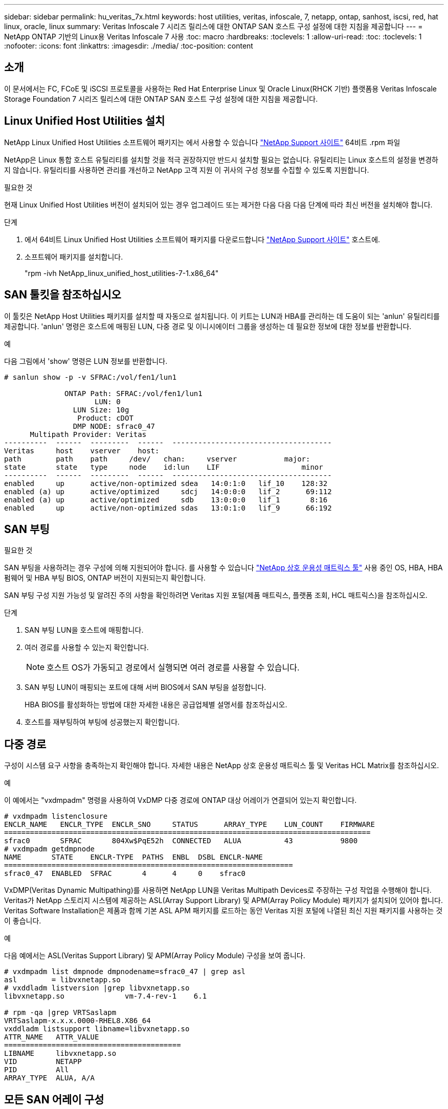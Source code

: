 ---
sidebar: sidebar 
permalink: hu_veritas_7x.html 
keywords: host utilities, veritas, infoscale, 7, netapp, ontap, sanhost, iscsi, red, hat linux, oracle, linux 
summary: Veritas Infoscale 7 시리즈 릴리스에 대한 ONTAP SAN 호스트 구성 설정에 대한 지침을 제공합니다 
---
= NetApp ONTAP 기반의 Linux용 Veritas Infoscale 7 사용
:toc: macro
:hardbreaks:
:toclevels: 1
:allow-uri-read: 
:toc: 
:toclevels: 1
:nofooter: 
:icons: font
:linkattrs: 
:imagesdir: ./media/
:toc-position: content




== 소개

이 문서에서는 FC, FCoE 및 iSCSI 프로토콜을 사용하는 Red Hat Enterprise Linux 및 Oracle Linux(RHCK 기반) 플랫폼용 Veritas Infoscale Storage Foundation 7 시리즈 릴리스에 대한 ONTAP SAN 호스트 구성 설정에 대한 지침을 제공합니다.



== Linux Unified Host Utilities 설치

NetApp Linux Unified Host Utilities 소프트웨어 패키지는 에서 사용할 수 있습니다 link:https://mysupport.netapp.com/site/products/all/details/hostutilities/downloads-tab["NetApp Support 사이트"^] 64비트 .rpm 파일

NetApp은 Linux 통합 호스트 유틸리티를 설치할 것을 적극 권장하지만 반드시 설치할 필요는 없습니다. 유틸리티는 Linux 호스트의 설정을 변경하지 않습니다. 유틸리티를 사용하면 관리를 개선하고 NetApp 고객 지원 이 귀사의 구성 정보를 수집할 수 있도록 지원합니다.

.필요한 것
현재 Linux Unified Host Utilities 버전이 설치되어 있는 경우 업그레이드 또는 제거한 다음 다음 다음 단계에 따라 최신 버전을 설치해야 합니다.

.단계
. 에서 64비트 Linux Unified Host Utilities 소프트웨어 패키지를 다운로드합니다 https://mysupport.netapp.com/site/products/all/details/hostutilities/downloads-tab["NetApp Support 사이트"^] 호스트에.
. 소프트웨어 패키지를 설치합니다.
+
"rpm -ivh NetApp_linux_unified_host_utilities-7-1.x86_64"





== SAN 툴킷을 참조하십시오

이 툴킷은 NetApp Host Utilities 패키지를 설치할 때 자동으로 설치됩니다. 이 키트는 LUN과 HBA를 관리하는 데 도움이 되는 'anlun' 유틸리티를 제공합니다. 'anlun' 명령은 호스트에 매핑된 LUN, 다중 경로 및 이니시에이터 그룹을 생성하는 데 필요한 정보에 대한 정보를 반환합니다.

.예
다음 그림에서 'show' 명령은 LUN 정보를 반환합니다.

[listing]
----
# sanlun show -p -v SFRAC:/vol/fen1/lun1

              ONTAP Path: SFRAC:/vol/fen1/lun1
                     LUN: 0
                LUN Size: 10g
                 Product: cDOT
                DMP NODE: sfrac0_47
      Multipath Provider: Veritas
----------  ------  ---------  ------  -------------------------------------
Veritas     host    vserver    host:
path        path    path     /dev/   chan:     vserver           major:
state       state   type     node    id:lun    LIF                   minor
----------  ------  ---------  ------  -------------------------------------
enabled     up      active/non-optimized sdea   14:0:1:0   lif_10    128:32
enabled (a) up      active/optimized     sdcj   14:0:0:0   lif_2      69:112
enabled (a) up      active/optimized     sdb    13:0:0:0   lif_1       8:16
enabled     up      active/non-optimized sdas   13:0:1:0   lif_9      66:192
----


== SAN 부팅

.필요한 것
SAN 부팅을 사용하려는 경우 구성에 의해 지원되어야 합니다. 를 사용할 수 있습니다 https://mysupport.netapp.com/matrix/imt.jsp?components=65623;64703;&solution=1&isHWU&src=IMT["NetApp 상호 운용성 매트릭스 툴"^] 사용 중인 OS, HBA, HBA 펌웨어 및 HBA 부팅 BIOS, ONTAP 버전이 지원되는지 확인합니다.

SAN 부팅 구성 지원 가능성 및 알려진 주의 사항을 확인하려면 Veritas 지원 포털(제품 매트릭스, 플랫폼 조회, HCL 매트릭스)을 참조하십시오.

.단계
. SAN 부팅 LUN을 호스트에 매핑합니다.
. 여러 경로를 사용할 수 있는지 확인합니다.
+

NOTE: 호스트 OS가 가동되고 경로에서 실행되면 여러 경로를 사용할 수 있습니다.

. SAN 부팅 LUN이 매핑되는 포트에 대해 서버 BIOS에서 SAN 부팅을 설정합니다.
+
HBA BIOS를 활성화하는 방법에 대한 자세한 내용은 공급업체별 설명서를 참조하십시오.

. 호스트를 재부팅하여 부팅에 성공했는지 확인합니다.




== 다중 경로

구성이 시스템 요구 사항을 충족하는지 확인해야 합니다. 자세한 내용은 NetApp 상호 운용성 매트릭스 툴 및 Veritas HCL Matrix를 참조하십시오.

.예
이 예에서는 "vxdmpadm" 명령을 사용하여 VxDMP 다중 경로에 ONTAP 대상 어레이가 연결되어 있는지 확인합니다.

[listing]
----
# vxdmpadm listenclosure
ENCLR_NAME   ENCLR_TYPE  ENCLR_SNO     STATUS      ARRAY_TYPE    LUN_COUNT    FIRMWARE
=====================================================================================
sfrac0       SFRAC       804Xw$PqE52h  CONNECTED   ALUA          43           9800
# vxdmpadm getdmpnode
NAME       STATE    ENCLR-TYPE  PATHS  ENBL  DSBL ENCLR-NAME
===================================================================
sfrac0_47  ENABLED  SFRAC       4      4     0    sfrac0
----
VxDMP(Veritas Dynamic Multipathing)를 사용하면 NetApp LUN을 Veritas Multipath Devices로 주장하는 구성 작업을 수행해야 합니다. Veritas가 NetApp 스토리지 시스템에 제공하는 ASL(Array Support Library) 및 APM(Array Policy Module) 패키지가 설치되어 있어야 합니다. Veritas Software Installation은 제품과 함께 기본 ASL APM 패키지를 로드하는 동안 Veritas 지원 포털에 나열된 최신 지원 패키지를 사용하는 것이 좋습니다.

.예
다음 예에서는 ASL(Veritas Support Library) 및 APM(Array Policy Module) 구성을 보여 줍니다.

[listing]
----
# vxdmpadm list dmpnode dmpnodename=sfrac0_47 | grep asl
asl        = libvxnetapp.so
# vxddladm listversion |grep libvxnetapp.so
libvxnetapp.so              vm-7.4-rev-1    6.1

# rpm -qa |grep VRTSaslapm
VRTSaslapm-x.x.x.0000-RHEL8.X86_64
vxddladm listsupport libname=libvxnetapp.so
ATTR_NAME   ATTR_VALUE
=========================================
LIBNAME     libvxnetapp.so
VID         NETAPP
PID         All
ARRAY_TYPE  ALUA, A/A
----


== 모든 SAN 어레이 구성

모든 SAN 어레이(ASA) 구성에서 지정된 LUN(논리 유닛)에 대한 모든 경로가 활성 및 최적화됩니다. 즉, 모든 경로를 통해 동시에 I/O를 처리할 수 있으므로 성능이 향상됩니다.

.예
다음 예는 ONTAP LUN에 대한 올바른 출력을 표시합니다.

[listing]
----
# vxdmpadm getsubpaths dmpnodename-sfrac0_47
NAME  STATE[A]   PATH-TYPE[M]   CTLR-NAME   ENCLR-TYPE  ENCLR-NAME  ATTRS  PRIORITY
===================================================================================
sdas  ENABLED (A)    Active/Optimized c13   SFRAC       sfrac0     -      -
sdb   ENABLED(A) Active/Optimized     c14   SFRAC       sfrac0     -      -
sdcj  ENABLED(A)  Active/Optimized     c14   SFRAC       sfrac0     -      -
sdea  ENABLED (A)    Active/Optimized c14   SFRAC       sfrac0     -
----

NOTE: 단일 LUN에 너무 많은 경로를 사용하지 마십시오. 경로가 4개 이상 필요하지 않습니다. 8개 이상의 경로로 인해 스토리지 장애가 발생했을 때 경로 문제가 발생할 수 있습니다.



=== 비 ASA 구성

비 ASA 구성의 경우 우선 순위가 서로 다른 두 개의 경로 그룹이 있어야 합니다. 우선순위가 높은 경로는 Active/Optimized이며, 이는 애그리게이트는 컨트롤러가 서비스를 제공하는 것을 의미합니다. 우선 순위가 낮은 경로는 활성 경로이지만 다른 컨트롤러에서 서비스되기 때문에 최적화되지 않습니다. 최적화되지 않은 경로는 최적화된 경로를 사용할 수 없는 경우에만 사용됩니다.

.예
다음 예는 두 개의 Active/Optimized 경로와 두 개의 Active/Non-Optimized 경로가 있는 ONTAP LUN에 대한 올바른 출력을 표시합니다.

[listing]
----
# vxdmpadm getsubpaths dmpnodename-sfrac0_47
NAME  STATE[A]   PATH-TYPE[M]   CTLR-NAME   ENCLR-TYPE  ENCLR-NAME  ATTRS  PRIORITY
===================================================================================
sdas  ENABLED     Active/Non-Optimized c13   SFRAC       sfrac0     -      -
sdb   ENABLED(A)  Active/Optimized     c14   SFRAC       sfrac0     -      -
sdcj  ENABLED(A)  Active/Optimized     c14   SFRAC       sfrac0     -      -
sdea  ENABLED     Active/Non-Optimized c14   SFRAC       sfrac0     -      -
----

NOTE: 단일 LUN에 너무 많은 경로를 사용하지 마십시오. 경로가 4개 이상 필요하지 않습니다. 8개 이상의 경로로 인해 스토리지 장애가 발생했을 때 경로 문제가 발생할 수 있습니다.



=== 권장 설정



==== Veritas 다중 경로에 대한 설정

NetApp은 스토리지 페일오버 작업에서 최적의 시스템 구성을 위해 다음과 같은 Veritas VxDMP 조정 기능을 권장합니다.

[cols="2*"]
|===
| 매개 변수 | 설정 


| dmp_lun_retry_timeout입니다 | 60 


| dmp_path_age입니다 | 120 


| dmp_restore_interval입니다 | 60 
|===
DMP 툰은 다음과 같이 "vxdmpadm" 명령을 사용하여 온라인으로 설정됩니다.

'#vxdmpadm settune dmp_tunable=value'

이러한 조정 가능한 값은 '#vxdmpadm gettune'을 사용하여 동적으로 확인할 수 있습니다.

.예
다음 예는 SAN 호스트의 효과적인 VxDMP 조정 기능을 보여줍니다.

[listing]
----
# vxdmpadm gettune

Tunable                    Current Value    Default Value
dmp_cache_open                      on                on
dmp_daemon_count                    10                10
dmp_delayq_interval                 15                15
dmp_display_alua_states             on                on
dmp_fast_recovery                   on                on
dmp_health_time                     60                60
dmp_iostats_state              enabled           enabled
dmp_log_level                        1                 1
dmp_low_impact_probe                on                on
dmp_lun_retry_timeout               60                30
dmp_path_age                       120               300
dmp_pathswitch_blks_shift            9                 9
dmp_probe_idle_lun                  on                on
dmp_probe_threshold                  5                 5
dmp_restore_cycles                  10                10
dmp_restore_interval                60               300
dmp_restore_policy         check_disabled   check_disabled
dmp_restore_state              enabled           enabled
dmp_retry_count                      5                 5
dmp_scsi_timeout                    20                20
dmp_sfg_threshold                    1                 1
dmp_stat_interval                    1                 1
dmp_monitor_ownership               on                on
dmp_monitor_fabric                  on                on
dmp_native_support                 off               off
----


==== 프로토콜별 설정

* FC/FCoE 전용: 기본 시간 초과 값을 사용합니다.
* iSCSI만 해당: replacement_timeout' 매개변수 값을 120으로 설정합니다.
+
iscsi replacement_timeout' 매개변수는 iSCSI 계층에서 명령이 실패하기 전에 시간 제한 시간 초과 경로 또는 세션이 다시 설정될 때까지 대기해야 하는 시간을 제어합니다. iSCSI 구성 파일에서 replacement_timeout 값을 120으로 설정하는 것이 좋습니다.



.예
[listing]
----
# grep replacement_timeout /etc/iscsi/iscsid.conf
node.session.timeo.replacement_timeout = 120
----


==== OS 플랫폼별 설정입니다

Red Hat Enterprise Linux 7 및 8 시리즈의 경우 스토리지 페일오버 시나리오에서 Veritas Infoscale 환경을 지원하도록 'udev rport' 값을 구성해야 합니다. 다음 파일 내용으로 파일 '/etc/udev/rules.d/40-rport.rules` 생성:

[listing]
----
# cat /etc/udev/rules.d/40-rport.rules
KERNEL=="rport-*", SUBSYSTEM=="fc_remote_ports", ACTION=="add", RUN+=/bin/sh -c 'echo 20 > /sys/class/fc_remote_ports/%k/fast_io_fail_tmo;echo 864000 >/sys/class/fc_remote_ports/%k/dev_loss_tmo'"
----

NOTE: Veritas와 관련된 다른 모든 설정은 표준 Veritas Infoscale 제품 설명서를 참조하십시오.



== 다중 경로 공존

Veritas Infoscale, Linux Native Device Mapper 및 LVM 볼륨 관리자를 비롯한 이기종 다중 경로 환경이 있는 경우 Veritas 제품 관리 가이드를 참조하여 구성 설정을 확인하십시오.



== 알려진 문제 및 제한 사항

알려진 문제와 제한 사항은 없습니다.
